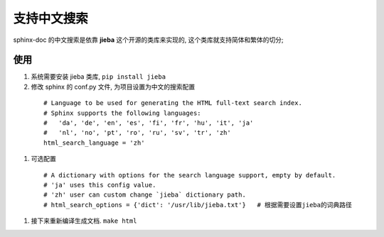 支持中文搜索
======================================================================

sphinx-doc 的中文搜索是依靠 **jieba** 这个开源的类库来实现的,
这个类库就支持简体和繁体的切分;

使用
------------------------------------------------------------

#. 系统需要安装 jieba 类库,  ``pip install jieba``

#. 修改 sphinx 的 conf.py 文件, 为项目设置为中文的搜索配置

  ::

     # Language to be used for generating the HTML full-text search index.
     # Sphinx supports the following languages:
     #   'da', 'de', 'en', 'es', 'fi', 'fr', 'hu', 'it', 'ja'
     #   'nl', 'no', 'pt', 'ro', 'ru', 'sv', 'tr', 'zh'
     html_search_language = 'zh'

#. 可选配置

  ::

     # A dictionary with options for the search language support, empty by default.
     # 'ja' uses this config value.
     # 'zh' user can custom change `jieba` dictionary path.
     # html_search_options = {'dict': '/usr/lib/jieba.txt'}   # 根据需要设置jieba的词典路径

#. 接下来重新编译生成文档. ``make html``
